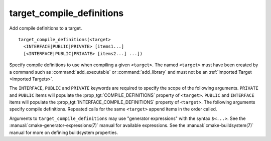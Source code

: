 target_compile_definitions
--------------------------

Add compile definitions to a target.

::

  target_compile_definitions(<target>
    <INTERFACE|PUBLIC|PRIVATE> [items1...]
    [<INTERFACE|PUBLIC|PRIVATE> [items2...] ...])

Specify compile definitions to use when compiling a given ``<target>``.  The
named ``<target>`` must have been created by a command such as
:command:`add_executable` or :command:`add_library` and must not be an
:ref:`Imported Target <Imported Targets>`.

The ``INTERFACE``, ``PUBLIC`` and ``PRIVATE`` keywords are required to
specify the scope of the following arguments.  ``PRIVATE`` and ``PUBLIC``
items will populate the :prop_tgt:`COMPILE_DEFINITIONS` property of
``<target>``. ``PUBLIC`` and ``INTERFACE`` items will populate the
:prop_tgt:`INTERFACE_COMPILE_DEFINITIONS` property of ``<target>``.  The
following arguments specify compile definitions.  Repeated calls for the
same ``<target>`` append items in the order called.

Arguments to ``target_compile_definitions`` may use "generator expressions"
with the syntax ``$<...>``.  See the :manual:`cmake-generator-expressions(7)`
manual for available expressions.  See the :manual:`cmake-buildsystem(7)`
manual for more on defining buildsystem properties.
